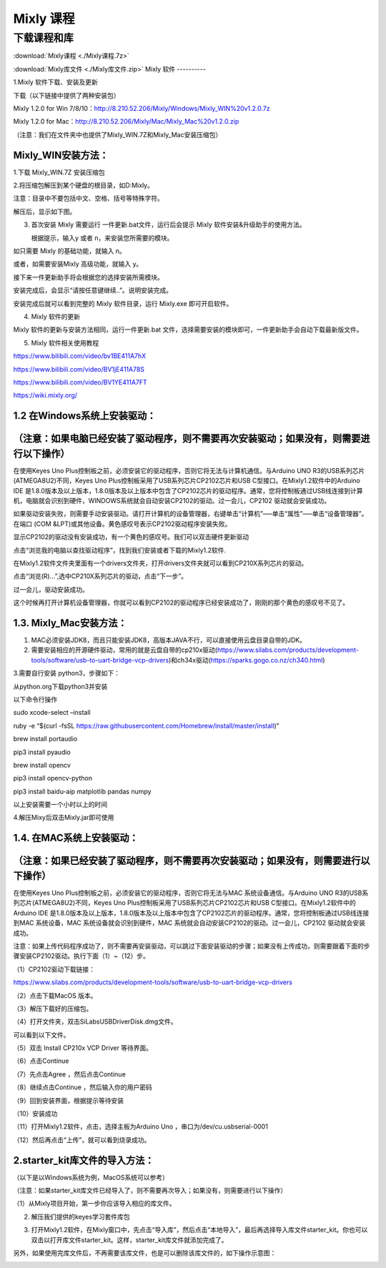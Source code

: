 Mixly 课程
==========

下载课程和库
------------

:download:`Mixly课程 <./Mixly课程.7z>`

:download:`Mixly库文件 <./Mixly库文件.zip>`
Mixly 软件
----------

1.Mixly 软件下载、安装及更新

下载（以下链接中提供了两种安装包）

Mixly 1.2.0 for Win
7/8/10：http://8.210.52.206/Mixly/Windows/Mixly_WIN%20v1.2.0.7z

Mixly 1.2.0 for
Mac：http://8.210.52.206/Mixly/Mac/Mixly_Mac%20v1.2.0.zip

（注意：我们在文件夹中也提供了Mixly_WIN.7Z和Mixly_Mac安装压缩包）

|image1|

Mixly_WIN安装方法：
~~~~~~~~~~~~~~~~~~~

1.下载 Mixly_WIN.7Z 安装压缩包

|image2|

2.将压缩包解压到某个硬盘的根目录，如D:Mixly。

注意：目录中不要包括中文、空格、括号等特殊字符。

解压后，显示如下图。

|image3|

3. 首次安装 Mixly 需要运行 一件更新.bat文件，运行后会提示 Mixly
   软件安装&升级助手的使用方法。

   |image4|

   根据提示，输入y 或者 n，来安装您所需要的模块。

如只需要 Mixly 的基础功能，就输入 n。

|image5|

或者，如需要安装Mixly 高级功能，就输入 y。

|image6|

接下来一件更新助手将会根据您的选择安装所需模块。

|image7|

安装完成后，会显示“请按任意键继续..”。说明安装完成。

|image8|

安装完成后就可以看到完整的 Mixly 软件目录，运行 Mixly.exe 即可开启软件。

|image9|

4. Mixly 软件的更新

Mixly 软件的更新与安装方法相同，运行一件更新.bat
文件，选择需要安装的模块即可，一件更新助手会自动下载最新版文件。

5. Mixly 软件相关使用教程

https://www.bilibili.com/video/bv1BE411A7hX

https://www.bilibili.com/video/BV1jE411A78S

https://www.bilibili.com/video/BV1YE411A7FT

https://wiki.mixly.org/

1.2 在Windows系统上安装驱动：
~~~~~~~~~~~~~~~~~~~~~~~~~~~~~

（注意：如果电脑已经安装了驱动程序，则不需要再次安装驱动；如果没有，则需要进行以下操作）
~~~~~~~~~~~~~~~~~~~~~~~~~~~~~~~~~~~~~~~~~~~~~~~~~~~~~~~~~~~~~~~~~~~~~~~~~~~~~~~~~~~~~~~~

在使用Keyes Uno
Plus控制板之前，必须安装它的驱动程序，否则它将无法与计算机通信。与Arduino
UNO R3的USB系列芯片(ATMEGA8U2)不同，Keyes Uno
Plus控制板采用了USB系列芯片CP2102芯片和USB
C型接口。在Mixly1.2软件中的Arduino IDE
是1.8.0版本及以上版本，1.8.0版本及以上版本中包含了CP2102芯片的驱动程序。通常，您将控制板通过USB线连接到计算机，电脑就会识别到硬件，WINDOWS系统就会自动安装CP2102的驱动。过一会儿，CP2102
驱动就会安装成功。

|image10|

如果驱动安装失败，则需要手动安装驱动。请打开计算机的设备管理器，右键单击“计算机”—–单击“属性”—–单击“设备管理器”。在端口
(COM &LPT)或其他设备。黄色感叹号表示CP2102驱动程序安装失败。

|image11|

显示CP2102的驱动没有安装成功，有一个黄色的感叹号。我们可以双击硬件更新驱动

|image12|

点击“浏览我的电脑以查找驱动程序”，找到我们安装或者下载的Mixly1.2软件.

|image13|

在Mixly1.2软件文件夹里面有一个drivers文件夹，打开drivers文件夹就可以看到CP210X系列芯片的驱动。

点击“浏览(R)…”,选中CP210X系列芯片的驱动，点击“下一步”。

|image14|

过一会儿，驱动安装成功。

|image15|

这个时候再打开计算机设备管理器，你就可以看到CP2102的驱动程序已经安装成功了，刚刚的那个黄色的感叹号不见了。

|image16|

1.3. Mixly_Mac安装方法：
~~~~~~~~~~~~~~~~~~~~~~~~

1. MAC必须安装JDK8，而且只能安装JDK8，高版本JAVA不行，可以直接使用云盘目录自带的JDK。

2. 需要安装相应的开源硬件驱动，常用的就是云盘自带的cp210x驱动(https://www.silabs.com/products/development-tools/software/usb-to-uart-bridge-vcp-drivers)和ch34x驱动(https://sparks.gogo.co.nz/ch340.html)

3.需要自行安装 python3，步骤如下：

从python.org下载python3并安装

以下命令行操作

sudo xcode-select –install

ruby -e “$(curl -fsSL
https://raw.githubusercontent.com/Homebrew/install/master/install)”

brew install portaudio

pip3 install pyaudio

brew install opencv

pip3 install opencv-python

pip3 install baidu-aip matplotlib pandas numpy

以上安装需要一个小时以上的时间

4.解压Mixy后双击Mixly.jar即可使用

1.4. 在MAC系统上安装驱动：
~~~~~~~~~~~~~~~~~~~~~~~~~~

（注意：如果已经安装了驱动程序，则不需要再次安装驱动；如果没有，则需要进行以下操作）
~~~~~~~~~~~~~~~~~~~~~~~~~~~~~~~~~~~~~~~~~~~~~~~~~~~~~~~~~~~~~~~~~~~~~~~~~~~~~~~~~~~~

在使用Keyes Uno Plus控制板之前，必须安装它的驱动程序，否则它将无法与MAC
系统设备通信。与Arduino UNO R3的USB系列芯片(ATMEGA8U2)不同，Keyes Uno
Plus控制板采用了USB系列芯片CP2102芯片和USB
C型接口。在Mixly1.2软件中的Arduino IDE
是1.8.0版本及以上版本，1.8.0版本及以上版本中包含了CP2102芯片的驱动程序。通常，您将控制板通过USB线连接到MAC
系统设备，MAC 系统设备就会识别到硬件，MAC
系统就会自动安装CP2102的驱动。过一会儿，CP2102 驱动就会安装成功。

注意：如果上传代码程序成功了，则不需要再安装驱动，可以跳过下面安装驱动的步骤；如果没有上传成功，则需要跟着下面的步骤安装CP2102驱动。执行下面（1）~（12）步。

（1）CP2102驱动下载链接：

https://www.silabs.com/products/development-tools/software/usb-to-uart-bridge-vcp-drivers

（2）点击下载MacOS 版本。

|image17|

（3）解压下载好的压缩包。

|image18|

（4）打开文件夹，双击SiLabsUSBDriverDisk.dmg文件。

|image19|

可以看到以下文件。

|image20|

（5）双击 Install CP210x VCP Driver 等待界面。

（6）点击Continue

|image21|

（7）先点击Agree ，然后点击Continue

|image22|

（8）继续点击Continue ，然后输入你的用户密码

|image23|

|image24|

（9）回到安装界面，根据提示等待安装

|image25|

（10）安装成功

|image26|

（11）打开Mixly1.2软件，点击\ |image27|\ ，选择主板为Arduino Uno
，串口为/dev/cu.usbserial-0001

（12）然后再点击“上传”，就可以看到烧录成功。

2.starter_kit库文件的导入方法：
~~~~~~~~~~~~~~~~~~~~~~~~~~~~~~~

（以下是以Windows系统为例，MacOS系统可以参考）

（注意：如果starter_kit库文件已经导入了，则不需要再次导入；如果没有，则需要进行以下操作）

（1）从Mixly项目开始，第一步你应该导入相应的库文件。

|image28|

2. 解压我们提供的keyes学习套件库包

   |image29|

3. 打开Mixly1.2软件，在Mixly窗口中，先点击“导入库”，然后点击“本地导入”，最后再选择导入库文件starter_kit。你也可以双击以打开库文件starter_kit。这样，starter_kit库文件就添加完成了。

   |image30|

   |image31|

   |image32|

|image33|

另外，如果使用完库文件后，不再需要该库文件，也是可以删除该库文件的，如下操作示意图：

|image34|

.. |image1| image:: media/d7555fb8ac41d9b91ad3a9acd64494c0.png
.. |image2| image:: media/c868cedf1631cd86e0cf8a7b65720ceb.jpeg
.. |image3| image:: media/746b50c26818522c7cd46be42f7a6eb4.png
.. |image4| image:: media/96ef391c3d8e47efd6fba6b65ff2a14a.png
.. |image5| image:: media/8bc44763677a4dd41b4011c5755077fb.png
.. |image6| image:: media/d69ab0d84c359ff014eaac344b05b904.png
.. |image7| image:: media/0f5d5a10680c7afa8f8c459a36bf1024.png
.. |image8| image:: media/4790ec423c63f4785cf1053da2120cfe.png
.. |image9| image:: media/1afba523ca03b4c4b2412fc3b2d641de.png
.. |image10| image:: media/fe2c97ce022a5a071b2530328df74008.png
.. |image11| image:: media/68047c23361ba2d818bc5bd3b282c8f3.png
.. |image12| image:: media/d7ff57523c843e28aa6369502b87706c.png
.. |image13| image:: media/c0823278d69e7777bf0ccd7673f6dd3c.png
.. |image14| image:: media/13c29715015d445c22d357b8c82e26dc.png
.. |image15| image:: media/0b5b54ab06d573af9a0e21cd8d9a6b2d.png
.. |image16| image:: media/8747a91c8ec8a9b1243fd8b5b1634edb.png
.. |image17| image:: media/c09e7c279a858574756d1192b3a995aa.png
.. |image18| image:: media/6870a714ddd11015dc43b1d5743e0666.jpeg
.. |image19| image:: media/570d0452818519cf67c7ac750032a901.emf
.. |image20| image:: media/3f1afe9499f6d852492cfb9d6b11e9ab.jpeg
.. |image21| image:: media/b1cb125dccf6470ebe255f8f65b902eb.jpeg
.. |image22| image:: media/865dcc76cb7f58854b56f1020233f05e.jpeg
.. |image23| image:: media/1ef6d65b61ad7c6e0a3989ba59de74d5.jpeg
.. |image24| image:: media/1204fca49aac9a5a2560f1865d59ca56.emf
.. |image25| image:: media/0da6d0d4296d6e3de0b30dfd3c615265.jpeg
.. |image26| image:: media/7cca827fe946096f228797dadce10661.jpeg
.. |image27| image:: media/5017b34d45de6df521f894e7379a7aa4.png
.. |image28| image:: media/cfcda74141072ecafd454f0b45dc7e72.png
.. |image29| image:: media/c3134edcae9afcded28876fde4c53f2d.png
.. |image30| image:: media/192c2a61ead1f91069977f09fc706555.png
.. |image31| image:: media/e8d14f554fa4d490a1b6e7556c514ae3.png
.. |image32| image:: media/bf97249df3332a5ec057717924f7e9dd.png
.. |image33| image:: media/562e5f36d5b83011af16f334542769ba.png
.. |image34| image:: media/095cf66d492a08ee56ece5ed4ed2c338.png
